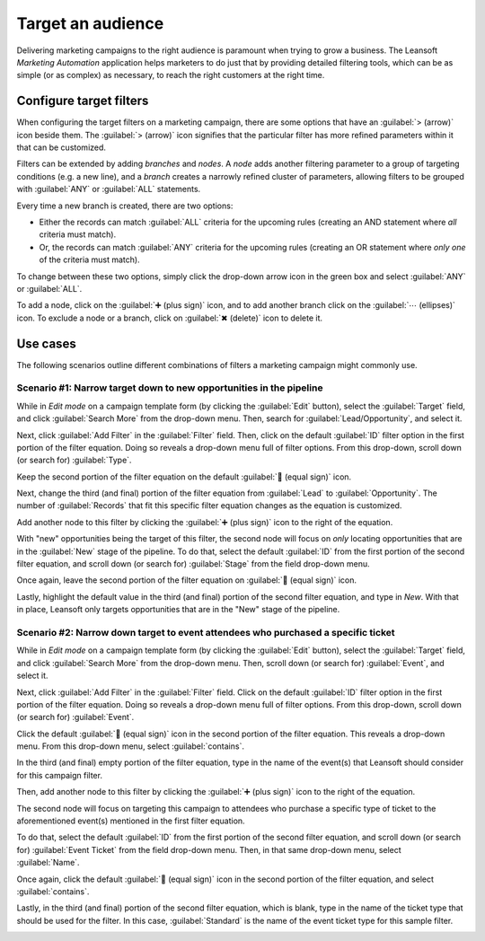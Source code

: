 ==================
Target an audience
==================

Delivering marketing campaigns to the right audience is paramount when trying to grow a business.
The Leansoft *Marketing Automation* application helps marketers to do just that by providing detailed
filtering tools, which can be as simple (or as complex) as necessary, to reach the right customers
at the right time.

Configure target filters
========================

When configuring the target filters on a marketing campaign, there are some options that have an
:guilabel:`> (arrow)` icon beside them. The :guilabel:`> (arrow)` icon signifies that the particular
filter has more refined parameters within it that can be customized.

.. image:: target_audience/marketing-filters.png
   :align: center
   :alt: The drop-down filter menu in the Marketing Automation application.

Filters can be extended by adding *branches* and *nodes*. A *node* adds another filtering parameter
to a group of targeting conditions (e.g. a new line), and a *branch* creates a narrowly refined
cluster of parameters, allowing filters to be grouped with :guilabel:`ANY` or :guilabel:`ALL`
statements.

Every time a new branch is created, there are two options:

- Either the records can match :guilabel:`ALL` criteria for the upcoming rules (creating an AND
  statement where *all* criteria must match).
- Or, the records can match :guilabel:`ANY` criteria for the upcoming rules (creating an OR
  statement where *only one* of the criteria must match).

To change between these two options, simply click the drop-down arrow icon in the green box and
select :guilabel:`ANY` or :guilabel:`ALL`.

To add a node, click on the :guilabel:`➕ (plus sign)` icon, and to add another branch click on the
:guilabel:`⋯ (ellipses)` icon. To exclude a node or a branch, click on :guilabel:`✖ (delete)` icon
to delete it.

.. image:: target_audience/marketing-filter-nodes.png
   :align: center
   :alt: The drop-down filter menu in the Marketing Automation application.

Use cases
=========

The following scenarios outline different combinations of filters a marketing campaign might
commonly use.

Scenario #1: Narrow target down to new opportunities in the pipeline
--------------------------------------------------------------------

While in *Edit mode* on a campaign template form (by clicking the :guilabel:`Edit` button), select
the :guilabel:`Target` field, and click :guilabel:`Search More` from the drop-down menu. Then,
search for :guilabel:`Lead/Opportunity`, and select it.

Next, click :guilabel:`Add Filter` in the :guilabel:`Filter` field. Then, click on the default
:guilabel:`ID` filter option in the first portion of the filter equation. Doing so reveals a
drop-down menu full of filter options. From this drop-down, scroll down (or search for)
:guilabel:`Type`.

Keep the second portion of the filter equation on the default :guilabel:`🟰 (equal sign)` icon.

Next, change the third (and final) portion of the filter equation from :guilabel:`Lead` to
:guilabel:`Opportunity`. The number of :guilabel:`Records` that fit this specific filter equation
changes as the equation is customized.

Add another node to this filter by clicking the :guilabel:`➕ (plus sign)` icon to the right of the
equation.

With "new" opportunities being the target of this filter, the second node will focus on *only*
locating opportunities that are in the :guilabel:`New` stage of the pipeline. To do that, select
the default :guilabel:`ID` from the first portion of the second filter equation, and scroll down (or
search for) :guilabel:`Stage` from the field drop-down menu.

Once again, leave the second portion of the filter equation on :guilabel:`🟰 (equal sign)` icon.

Lastly, highlight the default value in the third (and final) portion of the second filter equation,
and type in `New`. With that in place, Leansoft only targets opportunities that are in the "New" stage
of the pipeline.

.. image:: target_audience/filters-opportunities.png
   :align: center
   :alt: A standard scenario using filters in the Leansoft Marketing Automation app.

Scenario #2: Narrow down target to event attendees who purchased a specific ticket
----------------------------------------------------------------------------------

While in *Edit mode* on a campaign template form (by clicking the :guilabel:`Edit` button), select
the :guilabel:`Target` field, and click :guilabel:`Search More` from the drop-down menu. Then,
scroll down (or search for) :guilabel:`Event`, and select it.

Next, click :guilabel:`Add Filter` in the :guilabel:`Filter` field. Click on the default
:guilabel:`ID` filter option in the first portion of the filter equation. Doing so reveals a
drop-down menu full of filter options. From this drop-down, scroll down (or search for)
:guilabel:`Event`.

Click the default :guilabel:`🟰 (equal sign)` icon in the second portion of the filter equation. This
reveals a drop-down menu. From this drop-down menu, select :guilabel:`contains`.

In the third (and final) empty portion of the filter equation, type in the name of the event(s) that
Leansoft should consider for this campaign filter.

Then, add another node to this filter by clicking the :guilabel:`➕ (plus sign)` icon to the right of
the equation.

The second node will focus on targeting this campaign to attendees who purchase a specific type of
ticket to the aforementioned event(s) mentioned in the first filter equation.

To do that, select the default :guilabel:`ID` from the first portion of the second filter equation,
and scroll down (or search for) :guilabel:`Event Ticket` from the field drop-down menu. Then, in
that same drop-down menu, select :guilabel:`Name`.

Once again, click the default :guilabel:`🟰 (equal sign)` icon in the second portion of the filter
equation, and select :guilabel:`contains`.

Lastly, in the third (and final) portion of the second filter equation, which is blank, type in the
name of the ticket type that should be used for the filter. In this case, :guilabel:`Standard` is
the name of the event ticket type for this sample filter.

.. image:: target_audience/filters-event-ticket.png
   :align: center
   :alt: An event ticket filter in the Leansoft Marketing Automation application.
